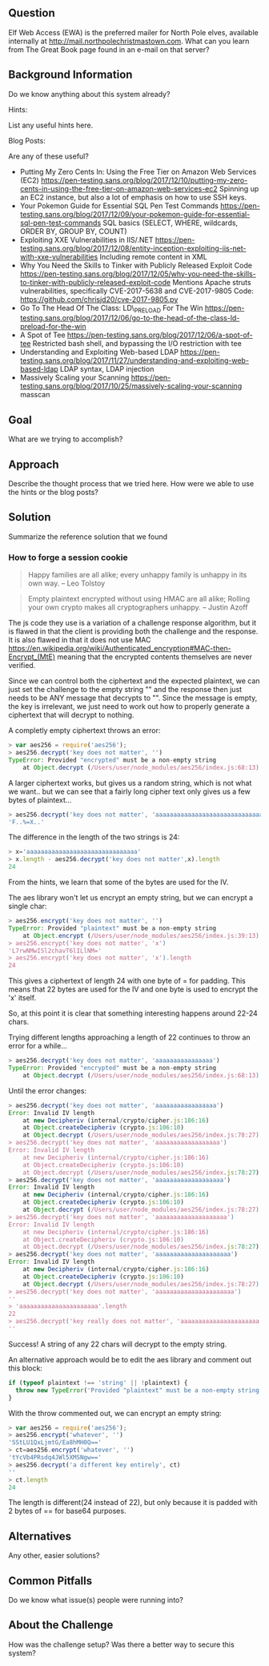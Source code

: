 ** Question
   :PROPERTIES:
   :CUSTOM_ID: question
   :END:

Elf Web Access (EWA) is the preferred mailer for North Pole elves,
available internally at http://mail.northpolechristmastown.com. What
can you learn from The Great Book page found in an e-mail on that
server?

** Background Information
   :PROPERTIES:
   :CUSTOM_ID: background-information
   :END:

Do we know anything about this system already?

Hints:

List any useful hints here.

Blog Posts:

Are any of these useful?

- Putting My Zero Cents In: Using the Free Tier on Amazon Web Services
  (EC2)
  https://pen-testing.sans.org/blog/2017/12/10/putting-my-zero-cents-in-using-the-free-tier-on-amazon-web-services-ec2
  Spinning up an EC2 instance, but also a lot of emphasis on how to use
  SSH keys.
- Your Pokemon Guide for Essential SQL Pen Test Commands
  https://pen-testing.sans.org/blog/2017/12/09/your-pokemon-guide-for-essential-sql-pen-test-commands
  SQL basics (SELECT, WHERE, wildcards, ORDER BY, GROUP BY, COUNT)
- Exploiting XXE Vulnerabilities in IIS/.NET
  https://pen-testing.sans.org/blog/2017/12/08/entity-inception-exploiting-iis-net-with-xxe-vulnerabilities
  Including remote content in XML
- Why You Need the Skills to Tinker with Publicly Released Exploit Code
  https://pen-testing.sans.org/blog/2017/12/05/why-you-need-the-skills-to-tinker-with-publicly-released-exploit-code
  Mentions Apache struts vulnerabilities, specifically CVE-2017-5638 and
  CVE-2017-9805 Code: https://github.com/chrisjd20/cve-2017-9805.py
- Go To The Head Of The Class: LD\_PRELOAD For The Win
  https://pen-testing.sans.org/blog/2017/12/06/go-to-the-head-of-the-class-ld-preload-for-the-win
- A Spot of Tee
  https://pen-testing.sans.org/blog/2017/12/06/a-spot-of-tee Restricted
  bash shell, and bypassing the I/O restriction with tee
- Understanding and Exploiting Web-based LDAP
  https://pen-testing.sans.org/blog/2017/11/27/understanding-and-exploiting-web-based-ldap
  LDAP syntax, LDAP injection
- Massively Scaling your Scanning
  https://pen-testing.sans.org/blog/2017/10/25/massively-scaling-your-scanning
  masscan

** Goal
   :PROPERTIES:
   :CUSTOM_ID: goal
   :END:

What are we trying to accomplish?

** Approach
   :PROPERTIES:
   :CUSTOM_ID: approach
   :END:

Describe the thought process that we tried here. How were we able to use
the hints or the blog posts?

** Solution
   :PROPERTIES:
   :CUSTOM_ID: solution
   :END:

Summarize the reference solution that we found

*** How to forge a session cookie

#+BEGIN_QUOTE
Happy families are all alike; every unhappy family is unhappy in its own way. --   Leo Tolstoy
#+END_QUOTE

#+BEGIN_QUOTE
Empty plaintext encrypted without using HMAC are all alike; Rolling your own crypto makes all cryptographers unhappy. -- Justin Azoff
#+END_QUOTE

The js code they use is a variation of a challenge response algorithm, but it
is flawed in that the client is providing both the challenge and the response.
It is also flawed in that it does not use MAC https://en.wikipedia.org/wiki/Authenticated_encryption#MAC-then-Encrypt_(MtE)
meaning that the encrypted contents themselves are never verified.

Since we can control both the ciphertext and the expected plaintext, we can
just set the challenge to the empty string "" and the response then just needs
to be ANY message that decrypts to "".  Since the message is empty, the key is
irrelevant, we just need to work out how to properly generate a ciphertext that
will decrypt to nothing.

A completly empty ciphertext throws an error:

#+BEGIN_SRC js
> var aes256 = require('aes256');
> aes256.decrypt('key does not matter', '')
TypeError: Provided "encrypted" must be a non-empty string
    at Object.decrypt (/Users/user/node_modules/aes256/index.js:68:13)
#+END_SRC

A larger ciphertext works, but gives us a random string, which is not what we want.. but 
we can see that a fairly long cipher text only gives us a few bytes of plaintext...

#+BEGIN_SRC js
> aes256.decrypt('key does not matter', 'aaaaaaaaaaaaaaaaaaaaaaaaaaaaaaa')
'F..%=X..'
#+END_SRC

The difference in the length of the two strings is 24:

#+BEGIN_SRC js
> x='aaaaaaaaaaaaaaaaaaaaaaaaaaaaaaa'
> x.length - aes256.decrypt('key does not matter',x).length
24
#+END_SRC

From the hints, we learn that some of the bytes are used for the IV.

The aes library won't let us encrypt an empty string, but we can encrypt a single char:

#+BEGIN_SRC js
> aes256.encrypt('key does not matter', '')
TypeError: Provided "plaintext" must be a non-empty string
    at Object.encrypt (/Users/user/node_modules/aes256/index.js:39:13)
> aes256.encrypt('key does not matter', 'x')
'L7rwNMwISl2chavT6lILlNM='
> aes256.encrypt('key does not matter', 'x').length
24
#+END_SRC

This gives a ciphertext of length 24 with one byte of = for padding.  This
means that 22 bytes are used for the IV and one byte is used to encrypt the 'x'
itself.

So, at this point it is clear that something interesting happens around 22-24 chars.

Trying different lengths approaching a length of 22 continues to throw an error
for a while...

#+BEGIN_SRC js
> aes256.decrypt('key does not matter', 'aaaaaaaaaaaaaaaa')
TypeError: Provided "encrypted" must be a non-empty string
    at Object.decrypt (/Users/user/node_modules/aes256/index.js:68:13)
#+END_SRC

Until the error changes:

#+BEGIN_SRC js
> aes256.decrypt('key does not matter', 'aaaaaaaaaaaaaaaaa')
Error: Invalid IV length
    at new Decipheriv (internal/crypto/cipher.js:186:16)
    at Object.createDecipheriv (crypto.js:106:10)
    at Object.decrypt (/Users/user/node_modules/aes256/index.js:78:27)
> aes256.decrypt('key does not matter', 'aaaaaaaaaaaaaaaaaa')
Error: Invalid IV length
    at new Decipheriv (internal/crypto/cipher.js:186:16)
    at Object.createDecipheriv (crypto.js:106:10)
    at Object.decrypt (/Users/user/node_modules/aes256/index.js:78:27)
> aes256.decrypt('key does not matter', 'aaaaaaaaaaaaaaaaaaa')
Error: Invalid IV length
    at new Decipheriv (internal/crypto/cipher.js:186:16)
    at Object.createDecipheriv (crypto.js:106:10)
    at Object.decrypt (/Users/user/node_modules/aes256/index.js:78:27)
> aes256.decrypt('key does not matter', 'aaaaaaaaaaaaaaaaaaaa')
Error: Invalid IV length
    at new Decipheriv (internal/crypto/cipher.js:186:16)
    at Object.createDecipheriv (crypto.js:106:10)
    at Object.decrypt (/Users/user/node_modules/aes256/index.js:78:27)
> aes256.decrypt('key does not matter', 'aaaaaaaaaaaaaaaaaaaaa')
Error: Invalid IV length
    at new Decipheriv (internal/crypto/cipher.js:186:16)
    at Object.createDecipheriv (crypto.js:106:10)
    at Object.decrypt (/Users/user/node_modules/aes256/index.js:78:27)
> aes256.decrypt('key does not matter', 'aaaaaaaaaaaaaaaaaaaaaa')
''
> 'aaaaaaaaaaaaaaaaaaaaaa'.length
22
> aes256.decrypt('key really does not matter', 'aaaaaaaaaaaaaaaaaaaaaa')
''
#+END_SRC

Success!  A string of any 22 chars will decrypt to the empty string.

An alternative approach would be to edit the aes library and comment out this block:

#+BEGIN_SRC js
if (typeof plaintext !== 'string' || !plaintext) {
  throw new TypeError('Provided "plaintext" must be a non-empty string');
}
#+END_SRC

With the throw commented out, we can encrypt an empty string:

#+BEGIN_SRC js
> var aes256 = require('aes256');
> aes256.encrypt('whatever', '')
'SStLU1QxLjmtG/Ea8hMH0Q=='
> ct=aes256.encrypt('whatever', '')
'tYcVb4PRsdq4JWl5XMSNgw=='
> aes256.decrypt('a different key entirely', ct)
''
> ct.length
24
#+END_SRC

The length is different(24 instead of 22), but only because it is padded with 2
bytes of == for base64 purposes.

** Alternatives
   :PROPERTIES:
   :CUSTOM_ID: alternatives
   :END:

Any other, easier solutions?

** Common Pitfalls
   :PROPERTIES:
   :CUSTOM_ID: common-pitfalls
   :END:

Do we know what issue(s) people were running into?

** About the Challenge
   :PROPERTIES:
   :CUSTOM_ID: about-the-challenge
   :END:

How was the challenge setup? Was there a better way to secure this
system?
